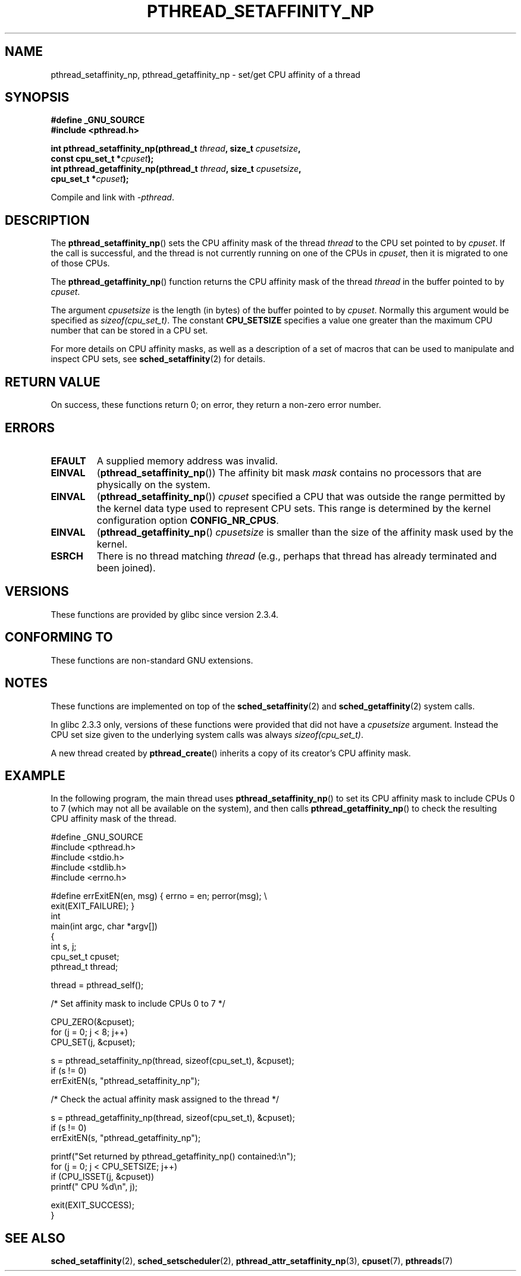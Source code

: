 .\" Copyright (c) 2008 Linux Foundation, written by Michael Kerrisk
.\"     <mtk.manpages@gmail.com>
.\"
.\" Permission is granted to make and distribute verbatim copies of this
.\" manual provided the copyright notice and this permission notice are
.\" preserved on all copies.
.\"
.\" Permission is granted to copy and distribute modified versions of this
.\" manual under the conditions for verbatim copying, provided that the
.\" entire resulting derived work is distributed under the terms of a
.\" permission notice identical to this one.
.\"
.\" Since the Linux kernel and libraries are constantly changing, this
.\" manual page may be incorrect or out-of-date.  The author(s) assume no
.\" responsibility for errors or omissions, or for damages resulting from
.\" the use of the information contained herein.  The author(s) may not
.\" have taken the same level of care in the production of this manual,
.\" which is licensed free of charge, as they might when working
.\" professionally.
.\"
.\" Formatted or processed versions of this manual, if unaccompanied by
.\" the source, must acknowledge the copyright and authors of this work.
.\"
.TH PTHREAD_SETAFFINITY_NP 3 2008-11-04 "Linux" "Linux Programmer's Manual"
.SH NAME
pthread_setaffinity_np, pthread_getaffinity_np \- set/get
CPU affinity of a thread
.SH SYNOPSIS
.nf
.B #define _GNU_SOURCE
.B #include <pthread.h>

.BI "int pthread_setaffinity_np(pthread_t " thread ", size_t " cpusetsize ,
.BI "                           const cpu_set_t *" cpuset );
.BI "int pthread_getaffinity_np(pthread_t " thread ", size_t " cpusetsize ,
.BI "                           cpu_set_t *" cpuset );
.sp
Compile and link with \fI\-pthread\fP.
.SH DESCRIPTION
The
.BR pthread_setaffinity_np ()
sets the CPU affinity mask of the thread
.I thread
to the CPU set pointed to by
.IR cpuset .
If the call is successful,
and the thread is not currently running on one of the CPUs in
.IR cpuset ,
then it is migrated to one of those CPUs.

The
.BR pthread_getaffinity_np ()
function returns the CPU affinity mask of the thread
.I thread
in the buffer pointed to by
.IR cpuset .

The argument
.I cpusetsize
is the length (in bytes) of the buffer pointed to by
.IR cpuset .
Normally this argument would be specified as
.IR sizeof(cpu_set_t) .
The constant
.B CPU_SETSIZE
specifies a value one greater than the
maximum CPU number that can be stored in a CPU set.

For more details on CPU affinity masks,
as well as a description of a set of macros
that can be used to manipulate and inspect CPU sets, see
.BR sched_setaffinity (2)
for details.
.SH RETURN VALUE
On success, these functions return 0;
on error, they return a non-zero error number.
.SH ERRORS
.TP
.B EFAULT
A supplied memory address was invalid.
.TP
.B EINVAL
.RB ( pthread_setaffinity_np ())
The affinity bit mask
.I mask
contains no processors that are physically on the system.
.TP
.BR EINVAL
.RB ( pthread_setaffinity_np ())
.I cpuset
specified a CPU that was outside the range
permitted by the kernel data type
.\" cpumask_t
used to represent CPU sets.
.\" The raw sched_getaffinity() system call returns the size (in bytes)
.\" of the cpumask_t type.
This range is determined by the kernel configuration option
.BR CONFIG_NR_CPUS .
.TP
.B EINVAL
.RB ( pthread_getaffinity_np ()
.I cpusetsize
is smaller than the size of the affinity mask used by the kernel.
.TP
.B ESRCH
There is no thread matching
.IR thread
(e.g., perhaps that thread has already terminated and been joined).
.SH VERSIONS
These functions are provided by glibc since version 2.3.4.
.SH CONFORMING TO
These functions are non-standard GNU extensions.
.SH NOTES
These functions are implemented on top of the
.BR sched_setaffinity (2)
and
.BR sched_getaffinity (2)
system calls.

In glibc 2.3.3 only,
versions of these functions were provided that did not have a
.I cpusetsize
argument.
Instead the CPU set size given to the underlying system calls was always
.IR sizeof(cpu_set_t) .

A new thread created by
.BR pthread_create ()
inherits a copy of its creator's CPU affinity mask.
.SH EXAMPLE
In the following program, the main thread uses
.BR pthread_setaffinity_np ()
to set its CPU affinity mask to include CPUs 0 to 7
(which may not all be available on the system),
and then calls
.BR pthread_getaffinity_np ()
to check the resulting CPU affinity mask of the thread.

.nf
#define _GNU_SOURCE
#include <pthread.h>
#include <stdio.h>
#include <stdlib.h>
#include <errno.h>

#define errExitEN(en, msg)      { errno = en; perror(msg); \\
                                  exit(EXIT_FAILURE); }
int
main(int argc, char *argv[])
{
    int s, j;
    cpu_set_t cpuset;
    pthread_t thread;

    thread = pthread_self();

    /* Set affinity mask to include CPUs 0 to 7 */

    CPU_ZERO(&cpuset);
    for (j = 0; j < 8; j++)
        CPU_SET(j, &cpuset);

    s = pthread_setaffinity_np(thread, sizeof(cpu_set_t), &cpuset);
    if (s != 0)
        errExitEN(s, "pthread_setaffinity_np");

    /* Check the actual affinity mask assigned to the thread */

    s = pthread_getaffinity_np(thread, sizeof(cpu_set_t), &cpuset);
    if (s != 0)
        errExitEN(s, "pthread_getaffinity_np");

    printf("Set returned by pthread_getaffinity_np() contained:\\n");
    for (j = 0; j < CPU_SETSIZE; j++)
        if (CPU_ISSET(j, &cpuset))
            printf("    CPU %d\\n", j);

    exit(EXIT_SUCCESS);
}
.fi
.SH SEE ALSO
.BR sched_setaffinity (2),
.BR sched_setscheduler (2),
.BR pthread_attr_setaffinity_np (3),
.BR cpuset (7),
.BR pthreads (7)
